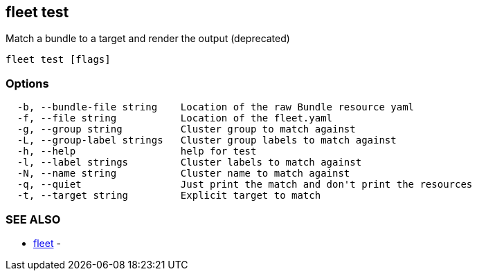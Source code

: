 == fleet test

Match a bundle to a target and render the output (deprecated)

----
fleet test [flags]
----

=== Options

----
  -b, --bundle-file string    Location of the raw Bundle resource yaml
  -f, --file string           Location of the fleet.yaml
  -g, --group string          Cluster group to match against
  -L, --group-label strings   Cluster group labels to match against
  -h, --help                  help for test
  -l, --label strings         Cluster labels to match against
  -N, --name string           Cluster name to match against
  -q, --quiet                 Just print the match and don't print the resources
  -t, --target string         Explicit target to match
----

=== SEE ALSO

* xref:./fleet.adoc[fleet]	 -
